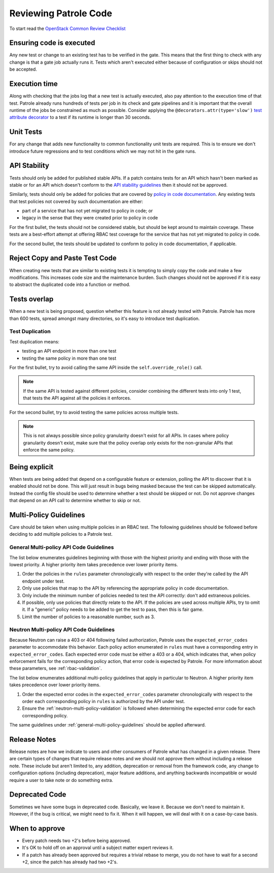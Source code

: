 Reviewing Patrole Code
======================
To start read the `OpenStack Common Review Checklist
<https://docs.openstack.org/infra/manual/developers.html#peer-review>`_


Ensuring code is executed
-------------------------
Any new test or change to an existing test has to be verified in the gate. This
means that the first thing to check with any change is that a gate job actually
runs it. Tests which aren't executed either because of configuration or skips
should not be accepted.


Execution time
--------------
Along with checking that the jobs log that a new test is actually executed,
also pay attention to the execution time of that test. Patrole already runs
hundreds of tests per job in its check and gate pipelines and it is important
that the overall runtime of the jobs be constrained as much as possible.
Consider applying the ``@decorators.attr(type='slow')``
`test attribute decorator`_ to a test if its runtime is longer than 30 seconds.

.. _test attribute decorator: https://docs.openstack.org/tempest/latest/HACKING.html#test-attributes


Unit Tests
----------
For any change that adds new functionality to common functionality unit tests
are required. This is to ensure we don't introduce future regressions and to
test conditions which we may not hit in the gate runs.


API Stability
-------------
Tests should only be added for published stable APIs. If a patch contains
tests for an API which hasn't been marked as stable or for an API which
doesn't conform to the `API stability guidelines
<https://wiki.openstack.org/wiki/Governance/Approved/APIStability>`_ then it
should not be approved.

Similarly, tests should only be added for policies that are covered by
`policy in code documentation
<https://specs.openstack.org/openstack/keystone-specs/specs/keystone/pike/policy-in-code.html>`_.
Any existing tests that test policies not covered by such documentation
are either:

* part of a service that has not yet migrated to policy in code; or
* legacy in the sense that they were created prior to policy in code

For the first bullet, the tests should not be considered stable, but should be
kept around to maintain coverage. These tests are a best-effort attempt at
offering RBAC test coverage for the service that has not yet migrated to
policy in code.

For the second bullet, the tests should be updated to conform to policy in
code documentation, if applicable.


Reject Copy and Paste Test Code
-------------------------------
When creating new tests that are similar to existing tests it is tempting to
simply copy the code and make a few modifications. This increases code size and
the maintenance burden. Such changes should not be approved if it is easy to
abstract the duplicated code into a function or method.


Tests overlap
-------------
When a new test is being proposed, question whether this feature is not already
tested with Patrole. Patrole has more than 600 tests, spread amongst many
directories, so it's easy to introduce test duplication.

Test Duplication
^^^^^^^^^^^^^^^^

Test duplication means:

* testing an API endpoint in more than one test
* testing the same policy in more than one test

For the first bullet, try to avoid calling the same API inside the
``self.override_role()`` call.

.. note::

    If the same API is tested against different policies, consider combining
    the different tests into only 1 test, that tests the API against all
    the policies it enforces.

For the second bullet, try to avoid testing the same policies across multiple
tests.

.. note::

    This is not always possible since policy granularity doesn't exist for all
    APIs. In cases where policy granularity doesn't exist, make sure that the
    policy overlap only exists for the non-granular APIs that enforce the same
    policy.


Being explicit
--------------
When tests are being added that depend on a configurable feature or extension,
polling the API to discover that it is enabled should not be done. This will
just result in bugs being masked because the test can be skipped automatically.
Instead the config file should be used to determine whether a test should be
skipped or not. Do not approve changes that depend on an API call to determine
whether to skip or not.


Multi-Policy Guidelines
-----------------------

Care should be taken when using multiple policies in an RBAC test. The
following guidelines should be followed before deciding to add multiple
policies to a Patrole test.

.. _general-multi-policy-guidelines:

General Multi-policy API Code Guidelines
^^^^^^^^^^^^^^^^^^^^^^^^^^^^^^^^^^^^^^^^

The list below enumerates guidelines beginning with those with the highest
priority and ending with those with the lowest priority. A higher priority
item takes precedence over lower priority items.

#. Order the policies in the ``rules`` parameter chronologically with respect
   to the order they're called by the API endpoint under test.
#. Only use policies that map to the API by referencing the appropriate policy
   in code documentation.
#. Only include the minimum number of policies needed to test the API
   correctly: don't add extraneous policies.
#. If possible, only use policies that directly relate to the API. If the
   policies are used across multiple APIs, try to omit it. If a "generic"
   policy needs to be added to get the test to pass, then this is fair game.
#. Limit the number of policies to a reasonable number, such as 3.

Neutron Multi-policy API Code Guidelines
^^^^^^^^^^^^^^^^^^^^^^^^^^^^^^^^^^^^^^^^

Because Neutron can raise a 403 or 404 following failed authorization, Patrole
uses the ``expected_error_codes`` parameter to accommodate this behavior.
Each policy action enumerated in ``rules`` must have a corresponding entry
in ``expected_error_codes``. Each expected error code must be either a 403 or a
404, which indicates that, when policy enforcement fails for the corresponding
policy action, that error code is expected by Patrole. For more information
about these parameters, see :ref:`rbac-validation`.

The list below enumerates additional multi-policy guidelines that apply in
particular to Neutron. A higher priority item takes precedence over lower
priority items.

#. Order the expected error codes in the ``expected_error_codes`` parameter
   chronologically with respect to the order each corresponding policy in
   ``rules`` is authorized by the API under test.
#. Ensure the :ref:`neutron-multi-policy-validation` is followed when
   determining the expected error code for each corresponding policy.

The same guidelines under :ref:`general-multi-policy-guidelines` should be
applied afterward.


Release Notes
-------------
Release notes are how we indicate to users and other consumers of Patrole what
has changed in a given release. There are certain types of changes that
require release notes and we should not approve them without including a release
note. These include but aren't limited to, any addition, deprecation or removal
from the framework code, any change to configuration options (including
deprecation), major feature additions, and anything backwards incompatible or
would require a user to take note or do something extra.


Deprecated Code
---------------
Sometimes we have some bugs in deprecated code. Basically, we leave it. Because
we don't need to maintain it. However, if the bug is critical, we might need to
fix it. When it will happen, we will deal with it on a case-by-case basis.


When to approve
---------------
* Every patch needs two +2's before being approved.
* It's OK to hold off on an approval until a subject matter expert reviews it.
* If a patch has already been approved but requires a trivial rebase to merge,
  you do not have to wait for a second +2, since the patch has already had
  two +2's.
